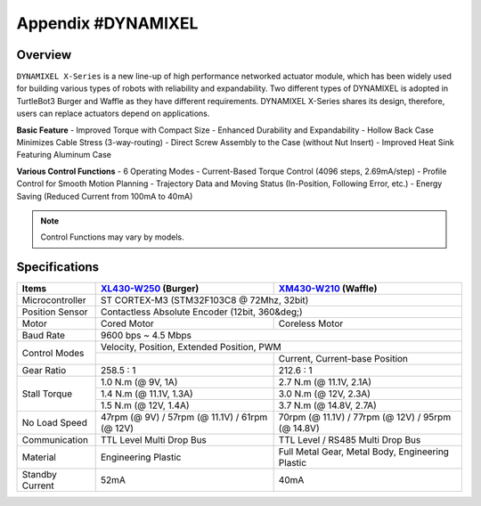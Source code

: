 .. _appendix_dynamixel:

Appendix #DYNAMIXEL
===================

.. image:: _static/appendix/dynamixel/dynamixel_x.jpg

.. raw:: html
  <iframe width="560" height="315" src="https://www.youtube.com/embed/gZWoyCvU-U8" frameborder="0" allowfullscreen></iframe>

Overview
--------

``DYNAMIXEL X-Series`` is a new line-up of high performance networked actuator module, which has been widely used for building various types of robots with reliability and expandability.
Two different types of DYNAMIXEL is adopted in TurtleBot3 Burger and Waffle as they have different requirements. 
DYNAMIXEL X-Series shares its design, therefore, users can replace actuators depend on applications.

**Basic Feature**
- Improved Torque with Compact Size
- Enhanced Durability and Expandability
- Hollow Back Case Minimizes Cable Stress (3-way-routing)
- Direct Screw Assembly to the Case (without Nut Insert)
- Improved Heat Sink Featuring Aluminum Case

**Various Control Functions**
- 6 Operating Modes
- Current-Based Torque Control (4096 steps, 2.69mA/step)
- Profile Control for Smooth Motion Planning
- Trajectory Data and Moving Status (In-Position, Following Error, etc.)
- Energy Saving (Reduced Current from 100mA to 40mA)

.. NOTE:: Control Functions may vary by models.


Specifications
--------------

+----------------+-------------------------------------------------------+-------------------------------------------------------+
| Items          | `XL430-W250`_ (Burger)                                | `XM430-W210`_ (Waffle)                                |
+================+=======================================================+=======================================================+
| Microcontroller| ST CORTEX-M3 (STM32F103C8 @ 72Mhz, 32bit)                                                                     |
+----------------+-------------------------------------------------------+-------------------------------------------------------+
| Position Sensor| Contactless Absolute Encoder (12bit, 360&deg;)                                                                |
+----------------+-------------------------------------------------------+-------------------------------------------------------+
| Motor          | Cored Motor                                           | Coreless Motor                                        |
+----------------+-------------------------------------------------------+-------------------------------------------------------+
| Baud Rate      | 9600 bps ~ 4.5 Mbps                                                                                           |
+----------------+-------------------------------------------------------+-------------------------------------------------------+
| Control Modes  | Velocity, Position, Extended Position, PWM                                                                    | 
|                +-------------------------------------------------------+-------------------------------------------------------+
|                |                                                       | Current, Current-base Position                        |
+----------------+-------------------------------------------------------+-------------------------------------------------------+
| Gear Ratio     | 258.5 : 1                                             | 212.6 : 1                                             |
+----------------+-------------------------------------------------------+-------------------------------------------------------+
| Stall Torque   | 1.0 N.m (@ 9V, 1A)                                    | 2.7 N.m (@ 11.1V, 2.1A)                               |
|                +-------------------------------------------------------+-------------------------------------------------------+
|                | 1.4 N.m (@ 11.1V, 1.3A)                               | 3.0 N.m (@ 12V, 2.3A)                                 |
|                +-------------------------------------------------------+-------------------------------------------------------+
|                | 1.5 N.m (@ 12V, 1.4A)                                 | 3.7 N.m (@ 14.8V, 2.7A)                               |
+----------------+-------------------------------------------------------+-------------------------------------------------------+
| No Load Speed  | 47rpm (@ 9V) / 57rpm (@ 11.1V) / 61rpm (@ 12V)        | 70rpm (@ 11.1V) / 77rpm (@ 12V) / 95rpm (@ 14.8V)     |
+----------------+-------------------------------------------------------+-------------------------------------------------------+
| Communication  | TTL Level Multi Drop Bus                              | TTL Level / RS485 Multi Drop Bus                      |
+----------------+-------------------------------------------------------+-------------------------------------------------------+
| Material       | Engineering Plastic                                   | Full Metal Gear, Metal Body, Engineering Plastic      |
+----------------+-------------------------------------------------------+-------------------------------------------------------+
| Standby Current| 52mA                                                  | 40mA                                                  |
+----------------+-------------------------------------------------------+-------------------------------------------------------+

.. _XL430-W250: http://support.robotis.com/en/product/actuator/dynamixel_x/xl_series/xl430-w250.htm
.. _XM430-W210: http://support.robotis.com/en/product/actuator/dynamixel_x/xm_series/xm430-w210.htm
